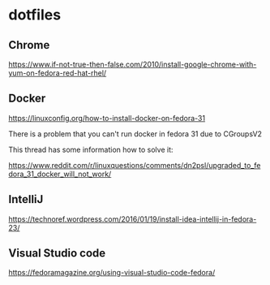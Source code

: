 * dotfiles

** Chrome

[[https://www.if-not-true-then-false.com/2010/install-google-chrome-with-yum-on-fedora-red-hat-rhel/]]

** Docker

[[https://linuxconfig.org/how-to-install-docker-on-fedora-31]]

There is a problem that you can't run docker in fedora 31 due to CGroupsV2

This thread has some information how to solve it:

https://www.reddit.com/r/linuxquestions/comments/dn2psl/upgraded_to_fedora_31_docker_will_not_work/

** IntelliJ

[[https://technoref.wordpress.com/2016/01/19/install-idea-intellij-in-fedora-23/]]

** Visual Studio code

[[https://fedoramagazine.org/using-visual-studio-code-fedora/]]
